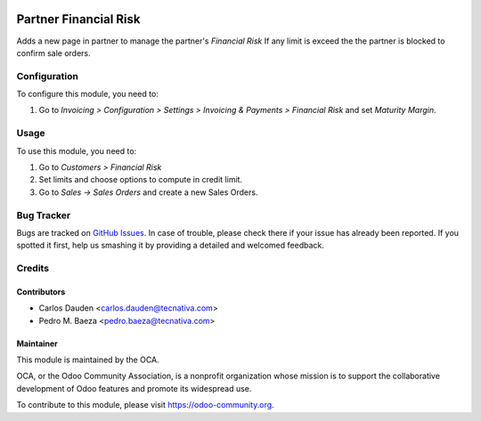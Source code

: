 .. image:: https://img.shields.io/badge/licence-AGPL--3-blue.svg
    :target: http://www.gnu.org/licenses/agpl-3.0-standalone.html
    :alt: License: AGPL-3

======================
Partner Financial Risk
======================

Adds a new page in partner to manage the partner's *Financial Risk*
If any limit is exceed the the partner is blocked to confirm sale orders.

Configuration
=============

To configure this module, you need to:

#. Go to *Invoicing > Configuration > Settings > Invoicing & Payments >
   Financial Risk* and set *Maturity Margin*.

Usage
=====

To use this module, you need to:

#. Go to *Customers > Financial Risk*
#. Set limits and choose options to compute in credit limit.
#. Go to *Sales -> Sales Orders* and create a new Sales Orders.


.. image:: https://odoo-community.org/website/image/ir.attachment/5784_f2813bd/datas
   :alt: Try me on Runbot
   :target: https://runbot.odoo-community.org/runbot/134/9.0


Bug Tracker
===========

Bugs are tracked on `GitHub Issues
<https://github.com/OCA/partner-contact/issues>`_. In case of trouble, please
check there if your issue has already been reported. If you spotted it first,
help us smashing it by providing a detailed and welcomed feedback.


Credits
=======

Contributors
------------

* Carlos Dauden <carlos.dauden@tecnativa.com>
* Pedro M. Baeza <pedro.baeza@tecnativa.com>


Maintainer
----------

.. image:: https://odoo-community.org/logo.png
   :alt: Odoo Community Association
   :target: https://odoo-community.org

This module is maintained by the OCA.

OCA, or the Odoo Community Association, is a nonprofit organization whose
mission is to support the collaborative development of Odoo features and
promote its widespread use.

To contribute to this module, please visit https://odoo-community.org.
